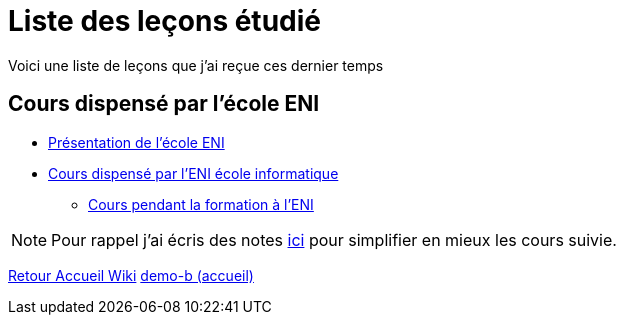 = Liste des leçons étudié

Voici une liste de leçons que j'ai reçue ces dernier temps

== Cours dispensé par l'école ENI

* xref:eni.adoc[Présentation de l'école ENI]

* xref:eni.adoc[Cours dispensé par l'ENI école informatique]
** xref:tssr2023.adoc[Cours pendant la formation à l'ENI]


NOTE: Pour rappel j'ai écris des notes xref:notes:ROOT:index.adoc[ici] pour simplifier en mieux les cours suivie.

xref:wiki:ROOT:index.adoc[Retour Accueil Wiki]
xref:component-b:ROOT:index.adoc[demo-b (accueil)]